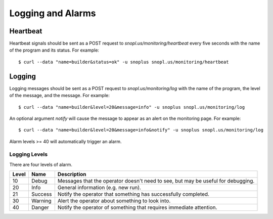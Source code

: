 Logging and Alarms
==================

Heartbeat
---------

Heartbeat signals should be sent as a POST request to `snopl.us/monitoring/heartbeat`
every five seconds with the name of the program and its status. For example::

    $ curl --data "name=builder&status=ok" -u snoplus snopl.us/monitoring/heartbeat

Logging
-------

Logging messages should be sent as a POST request to `snopl.us/monitoring/log`
with the name of the program, the level of the message, and the message. For
example::

    $ curl --data "name=builder&level=20&message=info" -u snoplus snopl.us/monitoring/log

An optional argument `notify` will cause the message to appear as an alert on
the monitoring page. For example::

    $ curl --data "name=builder&level=20&message=info&notify" -u snoplus snopl.us/monitoring/log

Alarm levels >= 40 will automatically trigger an alarm.

Logging Levels
^^^^^^^^^^^^^^

There are four levels of alarm.

=====    ========     ================================================================================
Level    Name         Description
=====    ========     ================================================================================
10       Debug        Messages that the operator doesn't need to see, but may be useful for debugging.
20       Info         General information (e.g. new run).
21       Success      Notify the operator that something has successfully completed.
30       Warning      Alert the operator about something to look into.
40       Danger       Notify the operator of something that requires immediate attention.
=====    ========     ================================================================================


